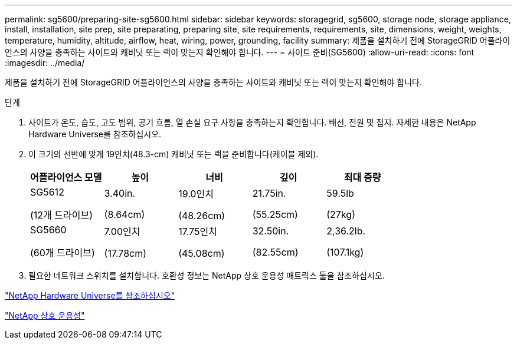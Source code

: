 ---
permalink: sg5600/preparing-site-sg5600.html 
sidebar: sidebar 
keywords: storagegrid, sg5600, storage node, storage appliance, install, installation, site prep, site preparating, preparing site, site requirements, requirements, site, dimensions, weight, weights, temperature, humidity, altitude, airflow, heat, wiring, power, grounding, facility 
summary: 제품을 설치하기 전에 StorageGRID 어플라이언스의 사양을 충족하는 사이트와 캐비닛 또는 랙이 맞는지 확인해야 합니다. 
---
= 사이트 준비(SG5600)
:allow-uri-read: 
:icons: font
:imagesdir: ../media/


[role="lead"]
제품을 설치하기 전에 StorageGRID 어플라이언스의 사양을 충족하는 사이트와 캐비닛 또는 랙이 맞는지 확인해야 합니다.

.단계
. 사이트가 온도, 습도, 고도 범위, 공기 흐름, 열 손실 요구 사항을 충족하는지 확인합니다. 배선, 전원 및 접지. 자세한 내용은 NetApp Hardware Universe를 참조하십시오.
. 이 크기의 선반에 맞게 19인치(48.3-cm) 캐비닛 또는 랙을 준비합니다(케이블 제외).
+
|===
| 어플라이언스 모델 | 높이 | 너비 | 깊이 | 최대 중량 


 a| 
SG5612

(12개 드라이브)
 a| 
3.40in.

(8.64cm)
 a| 
19.0인치

(48.26cm)
 a| 
21.75in.

(55.25cm)
 a| 
59.5lb

(27kg)



 a| 
SG5660

(60개 드라이브)
 a| 
7.00인치

(17.78cm)
 a| 
17.75인치

(45.08cm)
 a| 
32.50in.

(82.55cm)
 a| 
2,36.2lb.

(107.1kg)

|===
. 필요한 네트워크 스위치를 설치합니다. 호환성 정보는 NetApp 상호 운용성 매트릭스 툴을 참조하십시오.


https://hwu.netapp.com["NetApp Hardware Universe를 참조하십시오"^]

https://mysupport.netapp.com/NOW/products/interoperability["NetApp 상호 운용성"^]
